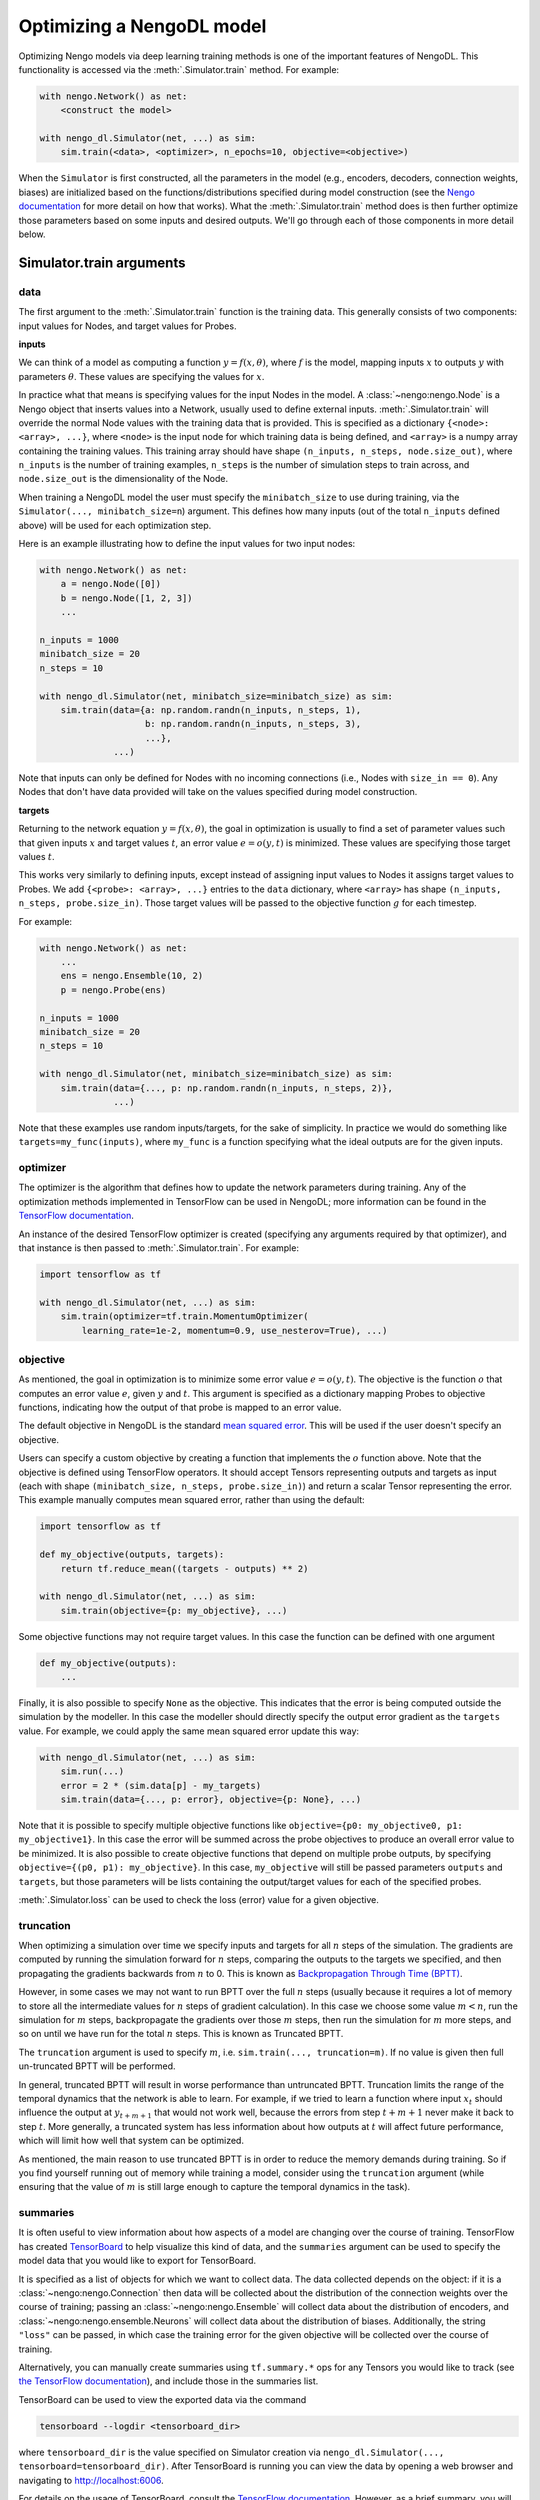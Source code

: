 Optimizing a NengoDL model
==========================

Optimizing Nengo models via deep learning training methods is one of the
important features of NengoDL.  This functionality is accessed via the
:meth:`.Simulator.train` method.  For example:

.. code-block:: python

    with nengo.Network() as net:
        <construct the model>

    with nengo_dl.Simulator(net, ...) as sim:
        sim.train(<data>, <optimizer>, n_epochs=10, objective=<objective>)

When the ``Simulator`` is first constructed, all the parameters in the model
(e.g., encoders, decoders, connection weights, biases) are initialized based
on the functions/distributions specified during model construction (see the
`Nengo documentation <https://www.nengo.ai/nengo/>`_ for more detail on
how that works).  What the :meth:`.Simulator.train` method does is then
further optimize those parameters based on some inputs and desired
outputs.  We'll go through each of those components in more detail
below.

Simulator.train arguments
-------------------------

data
^^^^

The first argument to the :meth:`.Simulator.train` function is the training
data.  This generally consists of two components: input values for Nodes, and
target values for Probes.

**inputs**

We can think of a model as computing a function
:math:`y = f(x, \theta)`, where :math:`f` is the model, mapping inputs
:math:`x` to outputs :math:`y` with parameters :math:`\theta`.  These values
are specifying the values for :math:`x`.

In practice what that means is specifying values for the input Nodes in the
model.  A :class:`~nengo:nengo.Node` is a Nengo object that inserts values into
a Network, usually used
to define external inputs.  :meth:`.Simulator.train` will override the normal
Node values with the training data that is provided.  This is specified as a
dictionary ``{<node>: <array>, ...}``, where ``<node>`` is the input node
for which training data is being defined, and ``<array>`` is a numpy array
containing the training values.  This training array should have shape
``(n_inputs, n_steps, node.size_out)``, where ``n_inputs`` is the number of
training examples, ``n_steps`` is the number of simulation steps to train
across, and ``node.size_out`` is the dimensionality of the Node.

When training a NengoDL model the user must specify the ``minibatch_size``
to use during training, via the ``Simulator(..., minibatch_size=n``) argument.
This defines how many inputs (out of the total ``n_inputs`` defined above) will
be used for each optimization step.

Here is an example illustrating how to define the input values for two
input nodes:

.. code-block:: python

    with nengo.Network() as net:
        a = nengo.Node([0])
        b = nengo.Node([1, 2, 3])
        ...

    n_inputs = 1000
    minibatch_size = 20
    n_steps = 10

    with nengo_dl.Simulator(net, minibatch_size=minibatch_size) as sim:
        sim.train(data={a: np.random.randn(n_inputs, n_steps, 1),
                        b: np.random.randn(n_inputs, n_steps, 3),
                        ...},
                  ...)

Note that inputs can only be defined for Nodes with no incoming connections
(i.e., Nodes with ``size_in == 0``).  Any Nodes that don't have data provided
will take on the values specified during model construction.

**targets**

Returning to the network equation :math:`y = f(x, \theta)`, the goal in
optimization is usually to find a set of parameter values such that given
inputs :math:`x` and target values :math:`t`, an error value
:math:`e = o(y, t)` is minimized.  These values are specifying those target
values :math:`t`.

This works very similarly to defining inputs, except instead of assigning
input values to Nodes it assigns target values to Probes.  We add
``{<probe>: <array>, ...}`` entries to the ``data`` dictionary, where
``<array>`` has shape ``(n_inputs, n_steps, probe.size_in)``.  Those target
values will be passed to the objective function :math:`g` for each timestep.

For example:

.. code-block:: python

    with nengo.Network() as net:
        ...
        ens = nengo.Ensemble(10, 2)
        p = nengo.Probe(ens)

    n_inputs = 1000
    minibatch_size = 20
    n_steps = 10

    with nengo_dl.Simulator(net, minibatch_size=minibatch_size) as sim:
        sim.train(data={..., p: np.random.randn(n_inputs, n_steps, 2)},
                  ...)

Note that these examples use random inputs/targets, for the sake of simplicity.
In practice we would do something like ``targets=my_func(inputs)``, where
``my_func`` is a function specifying what the ideal outputs are for the given
inputs.

optimizer
^^^^^^^^^

The optimizer is the algorithm that defines how to update the
network parameters during training.  Any of the optimization methods
implemented in TensorFlow can be used in NengoDL; more information can be found
in the `TensorFlow documentation
<https://www.tensorflow.org/api_docs/python/tf/train>`_.

An instance of the desired TensorFlow optimizer is created (specifying any
arguments required by that optimizer), and that instance is then passed to
:meth:`.Simulator.train`.  For example:

.. code-block:: python

    import tensorflow as tf

    with nengo_dl.Simulator(net, ...) as sim:
        sim.train(optimizer=tf.train.MomentumOptimizer(
            learning_rate=1e-2, momentum=0.9, use_nesterov=True), ...)

objective
^^^^^^^^^

As mentioned, the goal in optimization is to minimize some error value
:math:`e = o(y, t)`.  The objective is the function :math:`o` that computes an
error value :math:`e`, given :math:`y` and :math:`t`.  This argument is
specified as a dictionary mapping Probes to objective functions, indicating how
the output of that probe is mapped to an error value.

The default objective in NengoDL is the standard `mean squared error
<https://en.wikipedia.org/wiki/Mean_squared_error>`_.  This will be used if
the user doesn't specify an objective.

Users can specify a custom objective by creating a function that implements
the :math:`o` function above.  Note that the
objective is defined using TensorFlow operators.  It should accept Tensors
representing outputs and targets as input (each with shape
``(minibatch_size, n_steps, probe.size_in)``) and return a scalar Tensor
representing the error. This example manually computes mean squared error,
rather than using the default:

.. code-block:: python

    import tensorflow as tf

    def my_objective(outputs, targets):
        return tf.reduce_mean((targets - outputs) ** 2)

    with nengo_dl.Simulator(net, ...) as sim:
        sim.train(objective={p: my_objective}, ...)


Some objective functions may not require target values.  In this case the
function can be defined with one argument

.. code-block:: python

    def my_objective(outputs):
        ...


Finally, it is also possible to specify ``None`` as the objective.  This
indicates that the error is being computed outside the simulation by the
modeller.  In this case the modeller should directly specify the output error
gradient as the ``targets`` value.  For example, we could apply the same mean
squared error update this way:

.. code-block:: python

    with nengo_dl.Simulator(net, ...) as sim:
        sim.run(...)
        error = 2 * (sim.data[p] - my_targets)
        sim.train(data={..., p: error}, objective={p: None}, ...)


Note that it is possible to specify multiple objective functions like
``objective={p0: my_objective0, p1: my_objective1}``.  In this case the error
will be summed across the probe objectives to produce an overall error
value to be minimized.
It is also possible to create objective functions that depend on multiple
probe outputs, by specifying ``objective={(p0, p1): my_objective}``.  In this
case, ``my_objective`` will still be passed parameters ``outputs`` and
``targets``, but those parameters will be lists containing the output/target
values for each of the specified probes.

:meth:`.Simulator.loss` can be used to check the loss
(error) value for a given objective.

.. _truncation:

truncation
^^^^^^^^^^

When optimizing a simulation over time we specify inputs and targets for all
:math:`n` steps of the simulation.  The gradients are computed by running
the simulation forward for :math:`n` steps, comparing the outputs to the
targets we specified, and then propagating the gradients backwards from
:math:`n` to 0.  This is known as `Backpropagation Through Time (BPTT)
<https://en.wikipedia.org/wiki/Backpropagation_through_time>`_.

However, in some cases we may not want to run BPTT over the full :math:`n`
steps (usually because it requires a lot of memory to store all the
intermediate values for :math:`n` steps of gradient calculation).  In this case
we choose some value :math:`m < n`, run the simulation for :math:`m` steps,
backpropagate the gradients over those :math:`m` steps, then run the simulation
for :math:`m` more steps, and so on until we have run for the total :math:`n`
steps.  This is known as Truncated BPTT.

The ``truncation`` argument is used to specify :math:`m`, i.e.
``sim.train(..., truncation=m)``.  If no value is given then full un-truncated
BPTT will be performed.

In general, truncated BPTT will result in worse performance than untruncated
BPTT.  Truncation limits the range of the temporal dynamics that the network
is able to learn.  For example, if we tried to learn a function where input
:math:`x_t` should influence the output at :math:`y_{t+m+1}` that would not
work well, because the errors from step :math:`t+m+1` never make it back to
step :math:`t`.  More generally, a truncated system has less information about
how outputs at :math:`t` will affect future performance, which will limit how
well that system can be optimized.

As mentioned, the main reason to use truncated BPTT is in order to reduce the
memory demands during training.  So if you find yourself running out of memory
while training a model, consider using the ``truncation`` argument (while
ensuring that the value of :math:`m` is still large enough to capture the
temporal dynamics in the task).

.. _summaries:

summaries
^^^^^^^^^

It is often useful to view information about how aspects of a model are
changing over the course of training.  TensorFlow has created `TensorBoard
<https://www.tensorflow.org/guide/summaries_and_tensorboard>`_ to
help visualize this kind of data, and the ``summaries`` argument can be used to
specify the model data that you would like to export for TensorBoard.

It is specified as a list of objects for which we want to collect
data.  The data collected depends on the object: if it is a
:class:`~nengo:nengo.Connection` then data will be collected about the
distribution of the connection weights over the course of training; passing an
:class:`~nengo:nengo.Ensemble` will collect data about the distribution of
encoders, and :class:`~nengo:nengo.ensemble.Neurons` will collect data about
the distribution of biases. Additionally, the string ``"loss"`` can be passed,
in which case the training error for the given objective will be
collected over the course of training.

Alternatively, you can manually create summaries using ``tf.summary.*`` ops for
any Tensors you would like to track (see `the TensorFlow documentation
<https://www.tensorflow.org/api_docs/python/tf/summary>`_), and include those
in the summaries list.

TensorBoard can be used to view the exported data via the command

.. code-block:: bash

    tensorboard --logdir <tensorboard_dir>

where ``tensorboard_dir`` is the value specified on Simulator creation via
``nengo_dl.Simulator(..., tensorboard=tensorboard_dir)``.  After TensorBoard is
running you can view the data by opening a web browser and navigating to
http://localhost:6006.

For details on the usage of TensorBoard, consult the `TensorFlow documentation
<https://www.tensorflow.org/guide/summaries_and_tensorboard>`__.
However, as a brief summary, you will find plots showing the loss values over
the course of training in the ``Scalars`` tab at the top, and plots showing the
distributions of weights/encoders/biases over time in the ``Distributions`` or
``Histograms`` tabs.  If you call ``sim.train`` several times with the same
summaries, each call will result in its own set of plots, with a suffix added
to the label indicating the call number (e.g.
``label, label_1, label_2, ...``). If you run your code multiple times with
the same ``tensorboard_dir``, data will be organized according to run number;
you can turn on/off the plots for different runs using the checkboxes in the
bottom left.

Other parameters
^^^^^^^^^^^^^^^^

- ``n_epochs`` (int): run training for this many passes through the input data
- ``shuffle`` (bool): if ``True`` (default), randomly assign data to different
  minibatches each epoch
- ``profile`` (bool or str): collect profiling information
  (:ref:`as in Simulator.run <sim-profile>`)

Choosing which elements to optimize
-----------------------------------

By default, NengoDL will optimize the following elements in a model:

1. Connection weights (neuron--neuron weight matrices or decoders)
2. Ensemble encoders
3. Neuron biases

These elements will *not* be optimized if they are targeted by an online
learning rule.  For example, :class:`nengo:nengo.PES` modifies connection
weights as a model is running.  If we also tried to optimize those weights with
some offline training method then those two processes would conflict
with each other, likely resulting in unintended effects.  So NengoDL will
assume that those elements should not be optimized.

Any of these default behaviours can be overridden using the
:ref:`"trainable" config option <config-trainable>`.

Saving and loading parameters
-----------------------------

After optimizing a model we often want to do something with the trained
parameters (e.g., inspect their values, save them to file, reuse them in a
different model).  NengoDL provides a number of methods to access model
parameters, in order to support different use cases.

sim.data
^^^^^^^^

The most basic way to access model parameters is through the
:class:`sim.data <.simulator.SimulationData>`
data structure.  This provides access to the parameters of any Nengo object,
returning them as ``numpy`` arrays.  For example:

.. code-block:: python

    with nengo.Network() as net:
        node = nengo.Node([0])
        ens = nengo.Ensemble(10, 1)
        conn = nengo.Connection(node, ens)
        probe = nengo.Probe(ens)

    with nengo_dl.Simulator(net) as sim:
        # < run training >

        print(sim.data[conn].weights)  # connection weights
        print(sim.data[ens].bias)  # bias values
        print(sim.data[ens].encoders)  # encoder values
        print(sim.data[ens])  # to see all the parameters for an object

Once we have the parameters as ``numpy`` arrays we can then do whatever
we want with them (e.g., save them to file, or use them as arguments in a
different model).  Thus this method is the most general and flexible, but also
somewhat labour intensive as the user needs to handle all of that processing
themselves for each parameter.

sim.save_params/sim.load_params
^^^^^^^^^^^^^^^^^^^^^^^^^^^^^^^

On the opposite end of the spectrum, :meth:`~.Simulator.save_params`/
:meth:`~.Simulator.load_params` can be used to save all the parameters of a
model to file (using TensorFlow's checkpointing system).  This is
convenient if we want to save and resume the state of a model (e.g., run some
training, do some analysis, and then run more training):

.. code-block:: python

    with nengo_dl.Simulator(net) as sim:
        # < run training >

        sim.save_params("./my_saved_params")

    # < do something else >

    with nengo_dl.Simulator(net) as sim2:
        sim2.load_params("./my_saved_params")
        # sim2 will now match the final state of sim

We can also use ``save/load_params`` to reuse parameters between models, as
long as the structure of the two models match exactly (for example,
reusing parameters from a rate version of a model in a spiking version;
see the :doc:`spiking MNIST example <examples/spiking-mnist>`).

This method is quick and convenient, but not as flexible as other options.

sim.freeze_params
^^^^^^^^^^^^^^^^^

Rather than saving model parameters using TensorFlow's checkpoint system,
we can store live parameters back into the model definition using
:meth:`~.Simulator.freeze_params`.  We can freeze the parameters of individual
Ensembles and Connections, or pass a Network to freeze all the Ensembles and
Connections in that Network.

The main advantage of this approach is
that it makes it easy to reuse a NengoDL model in different Nengo simulators.
For example, we could optimize a model in NengoDL, save the result as a
Nengo network, and then run that model in another Simulator (e.g., one running
on custom neuromorphic hardware).

.. code-block:: python

    with nengo_dl.Simulator(net) as sim:
        # < run training >

        sim.freeze_params(net)

    # load our optimized network in a different simulator
    with nengo.Simulator(net) as sim2:
        # sim2 will now simulate a model in the default Nengo simulator, but
        # with the same parameters as our optimized nengo_dl model
        sim2.run(1.0)


Examples
--------

* :doc:`examples/nef-init`
* :doc:`examples/spiking-mnist`
